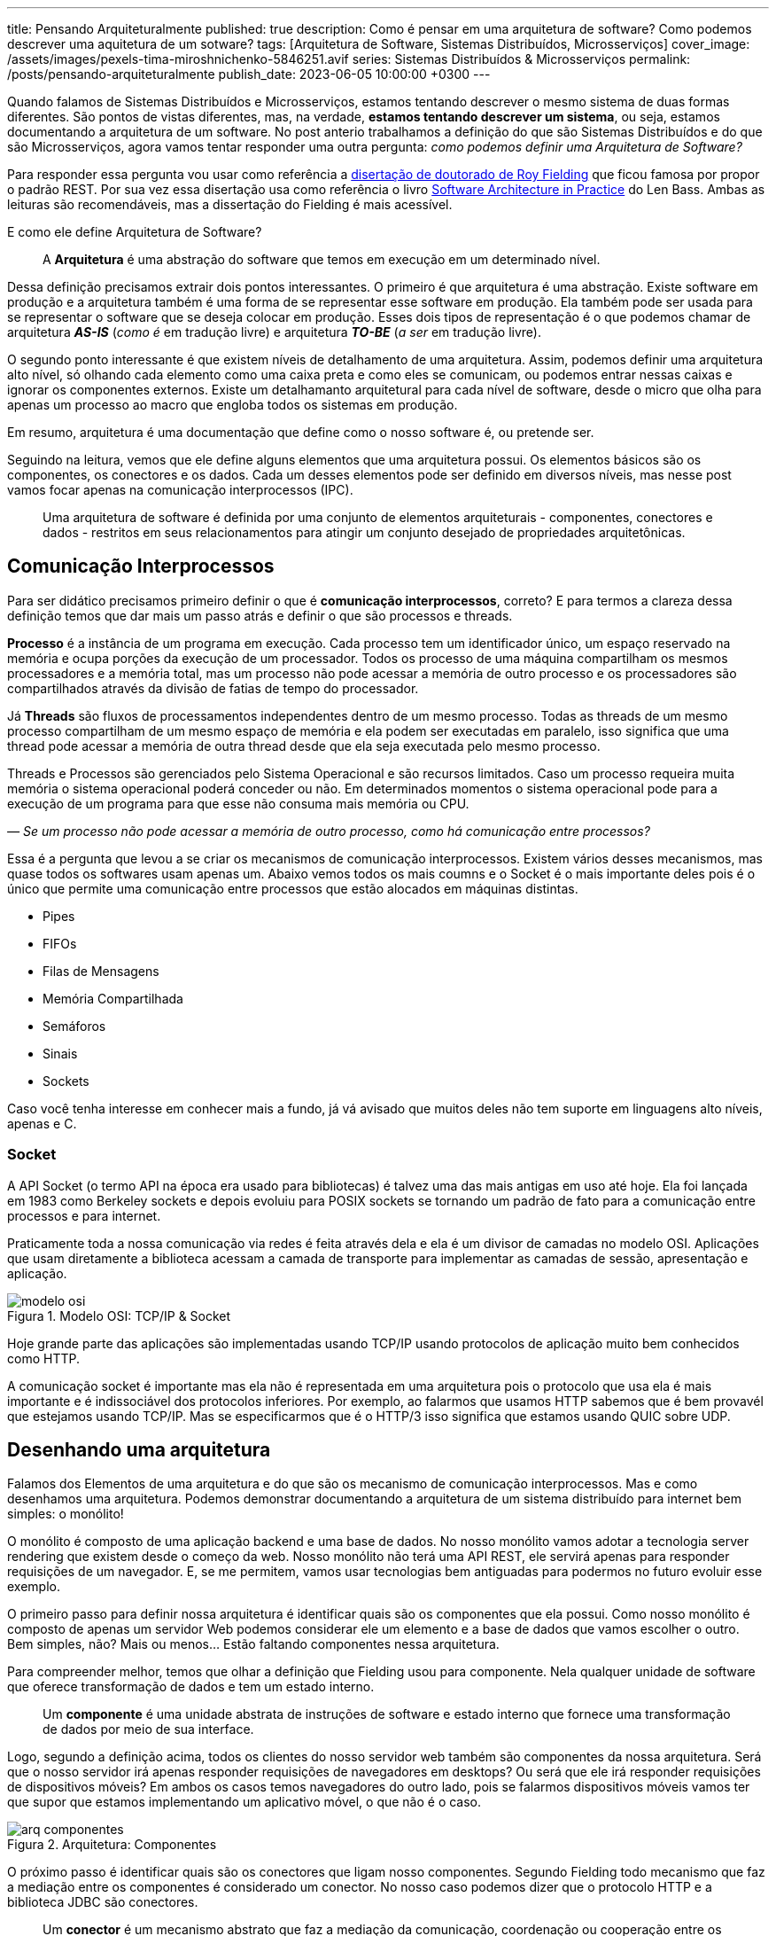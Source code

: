 ---
title: Pensando Arquiteturalmente
published: true
description: Como é pensar em uma arquitetura de software? Como podemos descrever uma aquitetura de um sotware?
tags: [Arquitetura de Software, Sistemas Distribuídos, Microsserviços]
cover_image: /assets/images/pexels-tima-miroshnichenko-5846251.avif
series: Sistemas Distribuídos & Microsserviços
permalink: /posts/pensando-arquiteturalmente
publish_date: 2023-06-05 10:00:00 +0300
---

:figure-caption: Figura
:imagesdir: /assets/images/


Quando falamos de Sistemas Distribuídos e Microsserviços, estamos tentando descrever o mesmo sistema de duas formas diferentes. São pontos de vistas diferentes, mas, na verdade, **estamos tentando descrever um sistema**, ou seja, estamos documentando a arquitetura de um software. No post anterio trabalhamos a definição do que são Sistemas Distribuídos e do que são Microsserviços, agora vamos tentar responder uma outra pergunta: _como podemos definir uma Arquitetura de Software?_

Para responder essa pergunta vou usar como referência a https://www.ics.uci.edu/~fielding/pubs/dissertation/top.htm[disertação de doutorado de Roy Fielding] que ficou famosa por propor o padrão REST. Por sua vez essa disertação usa como referência o livro https://amzn.to/3OyDL41[Software Architecture in Practice] do Len Bass. Ambas as leituras são recomendáveis, mas a dissertação do Fielding é mais acessível.

E como ele define Arquitetura de Software?

[quote]
____
A **Arquitetura** é uma abstração do software que temos em execução em um determinado nível.
____

Dessa definição precisamos extrair dois pontos interessantes. O primeiro é que arquitetura é uma abstração. Existe software em produção e a arquitetura também é uma forma de se representar esse software em produção. Ela também pode ser usada para se representar o software que se deseja colocar em produção. Esses dois tipos de representação é o que podemos chamar de arquitetura _**AS-IS**_ (_como é_ em tradução livre) e arquitetura _**TO-BE**_ (_a ser_ em tradução livre).

O segundo ponto interessante é que existem níveis de detalhamento de uma arquitetura. Assim, podemos definir uma arquitetura alto nível, só olhando cada elemento como uma caixa preta e como eles se comunicam, ou podemos entrar nessas caixas e ignorar os componentes externos. Existe um detalhamanto arquitetural para cada nível de software, desde o micro que olha para apenas um processo ao macro que engloba todos os sistemas em produção.

Em resumo, arquitetura é uma documentação que define como o nosso software é, ou pretende ser.

Seguindo na leitura, vemos que ele define alguns elementos que uma arquitetura possui. Os elementos básicos são os componentes, os conectores e os dados. Cada um desses elementos pode ser definido em diversos níveis, mas nesse post vamos focar apenas na comunicação interprocessos (IPC).

[quote]
____
Uma arquitetura de software é definida por uma conjunto de elementos arquiteturais - componentes, conectores e dados - restritos em seus relacionamentos para atingir um conjunto desejado de propriedades arquitetônicas.
____

== Comunicação Interprocessos

Para ser didático precisamos primeiro definir o que é **comunicação interprocessos**, correto? E para termos a clareza dessa definição temos que dar mais um passo atrás e definir o que são processos e threads.

**Processo** é a instância de um programa em execução. Cada processo tem um identificador único, um espaço reservado na memória e ocupa porções da execução de um processador. Todos os processo de uma máquina compartilham os mesmos processadores e a memória total, mas um processo não pode acessar a memória de outro processo e os processadores são compartilhados através da divisão de fatias de tempo do processador. 

Já **Threads** são fluxos de processamentos independentes dentro de um mesmo processo. Todas as threads de um mesmo processo compartilham de um mesmo espaço de memória e ela podem ser executadas em paralelo, isso significa que uma thread pode acessar a memória de outra thread desde que ela seja executada pelo mesmo processo.

Threads e Processos são gerenciados pelo Sistema Operacional e são recursos limitados. Caso um processo requeira muita memória o sistema operacional poderá conceder ou não. Em determinados momentos o sistema operacional pode para a execução de um programa para que esse não consuma mais memória ou CPU.

_— Se um processo não pode acessar a memória de outro processo, como há comunicação entre processos?_

Essa é a pergunta que levou a se criar os mecanismos de comunicação interprocessos. Existem vários desses mecanismos, mas quase todos os softwares usam apenas um. Abaixo vemos todos os mais coumns e o Socket é o mais importante deles pois é o único que permite uma comunicação entre processos que estão alocados em máquinas distintas.

* Pipes
* FIFOs
* Filas de Mensagens
* Memória Compartilhada
* Semáforos
* Sinais
* Sockets

Caso você tenha interesse em conhecer mais a fundo, já vá avisado que muitos deles não tem suporte em linguagens alto níveis, apenas e C.

=== Socket

A API Socket (o termo API na época era usado para bibliotecas) é talvez uma das mais antigas em uso até hoje. Ela foi lançada em 1983 como Berkeley sockets e depois evoluiu para POSIX sockets se tornando um padrão de fato para a comunicação entre processos e para internet.

Praticamente toda a nossa comunicação via redes é feita através dela e ela é um divisor de camadas no modelo OSI. Aplicações que usam diretamente a biblioteca acessam a camada de transporte para implementar as camadas de sessão, apresentação e aplicação.

// https://excalidraw.com/#json=_TQzA1y1ZD2RVK7QhADQ0,YGOXRaCY7gTY6gROrcCdGg

[.text-center]
.Modelo OSI: TCP/IP & Socket
image::microservices/modelo-osi.png[id=modelo-osi, align="center"]

Hoje grande parte das aplicações são implementadas usando TCP/IP usando protocolos de aplicação muito bem conhecidos como HTTP.

A  comunicação socket é importante mas ela não é representada em uma arquitetura pois o protocolo que usa ela é mais importante e é indissociável dos protocolos inferiores. Por exemplo, ao falarmos que usamos HTTP sabemos que é bem provavél que estejamos usando TCP/IP. Mas se especificarmos que é o HTTP/3 isso significa que estamos usando QUIC sobre UDP.

== Desenhando uma arquitetura

Falamos dos Elementos de uma arquitetura e do que são os mecanismo de comunicação interprocessos. Mas e como desenhamos uma arquitetura. Podemos demonstrar documentando a arquitetura de um sistema distribuído para internet bem simples: o monólito!

O monólito é composto de uma aplicação backend e uma base de dados. No nosso monólito vamos adotar a tecnologia server rendering que existem desde o começo da web. Nosso monólito não terá uma API REST, ele servirá apenas para responder requisições de um navegador. E, se me permitem, vamos usar tecnologias bem antiguadas para podermos no futuro evoluir esse exemplo.

O primeiro passo para definir nossa arquitetura é identificar quais são os componentes que ela possui. Como nosso monólito é composto de apenas um servidor Web podemos considerar ele um elemento e a base de dados que vamos escolher o outro. Bem simples, não? Mais ou menos... Estão faltando componentes nessa arquitetura.

Para compreender melhor, temos que olhar a definição que Fielding usou para componente. Nela qualquer unidade de software que oferece transformação de dados e tem um estado interno.

[quote]
____
Um **componente** é uma unidade abstrata de instruções de software e estado interno que fornece uma transformação de dados por meio de sua interface.
____

Logo, segundo a definição acima, todos os clientes do nosso servidor web também são componentes da nossa arquitetura. Será que o nosso servidor irá apenas responder requisições de navegadores em desktops? Ou será que ele irá responder requisições de dispositivos móveis? Em ambos os casos temos navegadores do outro lado, pois se falarmos dispositivos móveis vamos ter que supor que estamos implementando um aplicativo móvel, o que não é o caso.

// https://excalidraw.com/#json=gre9C9p6cjR3KvhO56x9F,nCIfLzhti8Q1HCmR-oC3Ng


[.text-center]
.Arquitetura: Componentes
image::microservices/arq-componentes.png[id=arq-componentes, align="center"]


O próximo passo é identificar quais são os conectores que ligam nosso componentes. Segundo Fielding todo mecanismo que faz a mediação entre os componentes é considerado um conector. No nosso caso podemos dizer que o protocolo HTTP e a biblioteca JDBC são conectores.

[quote]
____
Um **conector** é um mecanismo abstrato que faz a mediação da comunicação, coordenação ou cooperação entre os componentes.
____

Observe que no diagrama da Figura 3 os conectore tem direção pois a conexão é iniciada por um componente que elabora requisições e outro componente responde essa requisições. Se nossos protocolos tivesse dupla via, deveriamos usar setas para os dois lados.

// https://excalidraw.com/#json=Yq0wFFO_GG8aO6YKFU02q,6vmQFI2Ni0gb_TaEiWCcFA

[.text-center]
.Arquitetura: Conectores
image::microservices/arq-conectores.png[id=arq-conectores, align="center"]

Por fim precisamos definir os dados... Para isso vamos ver como Fielding define?

[quote]
____
Um datum é um elemento de informação que é transferido de um componente, ou recebido por um componente, por meio de um conector.
____

Documentos de arquiteturas são bem flexíveis e podem ser desenhando sem regras pre-estabelecidas, logo temos a liberdade de definir que dados vamos registrar. Se nosso sistema fosse uma API REST, usar uma documentação OpenAPI seria uma boa solução. Já para nossa base de dados, um diagrama de entidades também é uma solução. Toda essa documentação seria anexa ao diagrama que já criamos.

== Evoluindo uma arquitetura

Como dissemos na introdução, existem dois tipos de arquitetura a atual (_**AS-IS**_) e a desejada (_**TO-BE**_). Na sessão anterior nós documentamos um sistema monolito com uma arquitetura propositadamente antiquada.

Mas vamos imaginar que nosso sistema está em processo continuo de atualização e precisamos desenhar uma nova arquitetura quer será migrada ao logo de 1 ano de desenvolvimento.

Como nosso sistema está tendo que responder a uma crescente número de requisições e estamos precisando fazer atualizações mais frequentes em diversas partes, decidimos por dividir o sistema em 3 partes: catalago, loja e lojística. Cada componente terá uma API REST e teremos algumas aplicações front-end especificas para os times internos.

Assim podemos desenhar nosso sistema de acordo com o diagrama abaixo.

// https://excalidraw.com/#json=DzKQP7tx4rS6q4uDKE2eW,vzTCAj9OJ2XKElygEJkUvA

[.text-center]
.Arquitetura: Microsserviços
image::microservices/arq-microsservicos.png[id=arq-microsservicos, align="center"]

Como essa arquitetura é uma "arquitetura desejada", o desenvolvimento das próximas funcionalidades podem ser guiada por ela para se aumentar a modularização para que a quebra das APIs em componentes separados não seja crítica.

_— E porque nessa arquitetura não estão representadas as base de dados?_

Bem observado! Quando adotamos uma arquitetura em microsserviços, a base de dados é de responsabilidade do componente. Assim a base de dados que cada API escolhe é de responsabilidade dela e deve ser documentada somente internamente. Isso significa que para um usuário externo desse componente qualquer especificidade do armazenamento é uma informação inútil e a API externa deve encapsular toda essa complexidade.

_— E cadê a informação do protocolo nos conectores?_

Essa informação foi omitida porque é óbvia. Estamos falando de uma API REST, logo estamos falando de HTTP.

== Outras formas de documentação

Existem outras formas de documentar uma arquitetura. Nesse post escolhemos documentar informalmente, mas é possível escolhermos outras notações.

**C4 Model** é uma notação muito comum hoje em dia. Nessa notação a arquitetura é dividida em 4 níveis: Contexto, Container, Componente e Código.

**Business Process Model and Notation** (BPMN) é uma notação para se documentar processos. Apesar dela não ter sido desenvolvida para se documentar software, ela tem sido utilizada para se documentar processos assíncronos.

**Unified Modeling Language** (UML) é um catalogo de notações e diagramas que foram desenvolvidos especificamente para se documentar software. Hoje o UML não tem sido largamente utilizado na indústria, mas ainda é de bastante utilidade.

== Conclusão

Quando falamos de Microsserviços estamos falando de uma escolha arquitetural, logo precisamos aprender a desenhar uma arquitetura de software. Mas quando estamos falando de Sistemas Distribuídos, estamos falando de coordenação e comunicação de diversos serviços, logo também estamos falando de uma arquitetura de software.

Desenha uma arquitetura de software é útil para que possamos compreender melhor o que está acontecendo e qual é a iteração entre os vários serviços que temos em execução.

